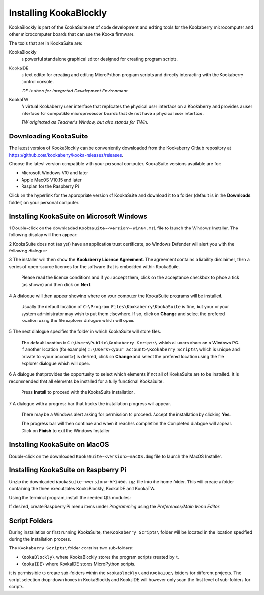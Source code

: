 Installing KookaBlockly
=======================

KookaBlockly is part of the KookaSuite set of code development and editing tools for the Kookaberry microcomputer and other microcomputer boards that can use the Kooka firmware.

The tools that are in KookaSuite are:

KookaBlockly
  a powerful standalone graphical editor designed for creating program scripts.

KookaIDE
  a text editor for creating and editing MicroPython program scripts and directly interacting with the Kookaberry control console.

  *IDE is short for Integrated Development Environment.*

KookaTW
  A virtual Kookaberry user interface that replicates the physical user interface on a Kookaberry and provides a user interface for compatible microprocessor boards that do not have a physical user interface.

  *TW originated as Teacher's Window, but also stands for TWin.*

Downloading KookaSuite
----------------------

The latest version of KookaBlockly can be conveniently downloaded from the Kookaberry Github repository at https://github.com/kookaberry/kooka-releases/releases.

Choose the latest version compatible with your personal computer.  KookaSuite versions available are for:

* Microsoft Windows V10 and later

* Apple MacOS V10.15 and later

* Raspian for the Raspberry Pi

Click on the hyperlink for the appropriate version of KookaSuite and download it to a folder (default is in the **Downloads** folder) on your personal computer.

Installing KookaSuite on Microsoft Windows
------------------------------------------

1 Double-click on the downloaded ``KookaSuite-<version>-Win64.msi`` file to launch the Windows Installer.  The following display will then appear:

.. image:: images/win-install-1.png
   :width: 400
   :align: center

  Click on **Next** to proceed.

2 KookaSuite does not (as yet) have an application trust certificate, so Windows Defender will alert you with the following dialogue:

.. image:: images/windows-protect1.png
   :width: 400
   :align: center

  Click on **More info** to proceed to the next dialogue:

.. image:: images/windows-protect2.png
   :width: 400
   :align: center

  Click on **Run Anyway** to proceed.

3 The installer will then show the **Kookaberry Licence Agreement**.  The agreement contains a liability disclaimer, then a series of open-source licences for the software that is embedded within KookaSuite.

  Please read the licence conditions and if you accept them, click on the acceptance checkbox to place a tick (as shown) and then click on **Next**.

.. image:: images/win-install-2.png
   :width: 400
   :align: center

4 A dialogue will then appear showing where on your computer the KookaSuite programs will be installed.  

  Usually the default location of ``C:\Program Files\Kookaberry\KookaSuite`` is fine, but your or your system administrator may wish to put them elsewhere.  If so, click on **Change** and select the prefered location using the file explorer dialogue which will open.

.. image:: images/win-install-3.png
   :width: 400
   :align: center

5 The next dialogue specifies the folder in which KookaSuite will store files.  

  The default location is ``C:\Users\Public\Kookaberry Scripts\`` which all users share on a Windows PC.  If another location (for example) ``C:\Users\<your account>\Kookaberry Scripts\`` which is unique and private to <your account>) is desired, click on **Change** and select the prefered location using the file explorer dialogue which will open.

.. image:: images/win-install-4.png
   :width: 400
   :align: center

6 A dialogue that provides the opportunity to select which elements if not all of KookaSuite are to be installed.  It is recommended that all elements be installed for a fully functional KookaSuite.

  Press **Install** to proceed with the KookaSuite installation.

.. image:: images/win-install-5.png
   :width: 400
   :align: center

7 A dialogue with a progress bar that tracks the installation progress will appear.

  There may be a Windows alert asking for permission to proceed.  Accept the installation by clicking **Yes**.

  The progress bar will then continue and when it reaches completion the Completed dialogue will appear. Click on **Finish** to exit the Windows Installer.

.. image:: images/win-install-7.png
   :width: 400
   :align: center


Installing KookaSuite on MacOS
------------------------------

Double-click on the downloaded ``KookaSuite-<version>-macOS.dmg`` file to launch the MacOS Installer.


Installing KookaSuite on Raspberry Pi
-------------------------------------

Unzip the downloaded ``KookaSuite-<version>-RPI400.tgz`` file into the home folder.  This will create a folder containing the three executables KookaBlockly, KookaIDE and KookaTW.

Using the terminal program, install the needed Qt5 modules:

.. code-block:: sh
   :caption: Installing QT5

   sudo apt install libqt5webkit5
   sudo apt install libqt5websockets5-dev
   sudo apt install libqt5serialport5

If desired, create Raspberry Pi menu items under `Programming` using the `Preferences/Main Menu Editor`.

Script Folders
--------------

During installation or first running KookaSuite, the ``Kookaberry Scripts\`` folder will be located in the location specified during the installation process.

.. image:: images/win-install-folders.png
   :width: 400
   :align: center

The ``Kookaberry Scripts\`` folder contains two sub-folders:

* ``KookaBlockly\`` where KookaBlockly stores the program scripts created by it.
  
* ``KookaIDE\`` where KookaIDE stores MicroPython scripts. 
 
It is permissible to create sub-folders within the ``KookaBlockly\`` and ``KookaIDE\`` folders for different projects.  The script selection drop-down boxes in KookaBlockly and KookaIDE will however only scan the first level of sub-folders for scripts.

